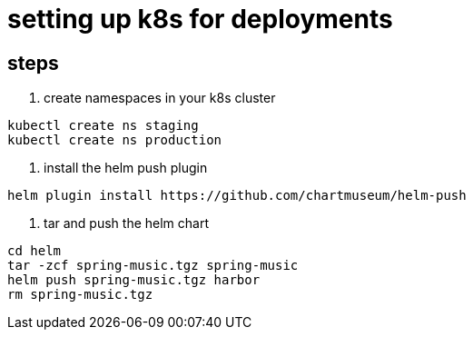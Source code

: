 = setting up k8s for deployments


== steps

1. create namespaces in your k8s cluster
-----
kubectl create ns staging
kubectl create ns production
-----

2. install the helm push plugin

----
helm plugin install https://github.com/chartmuseum/helm-push
----

3. tar and push the helm chart

----
cd helm
tar -zcf spring-music.tgz spring-music
helm push spring-music.tgz harbor
rm spring-music.tgz
----